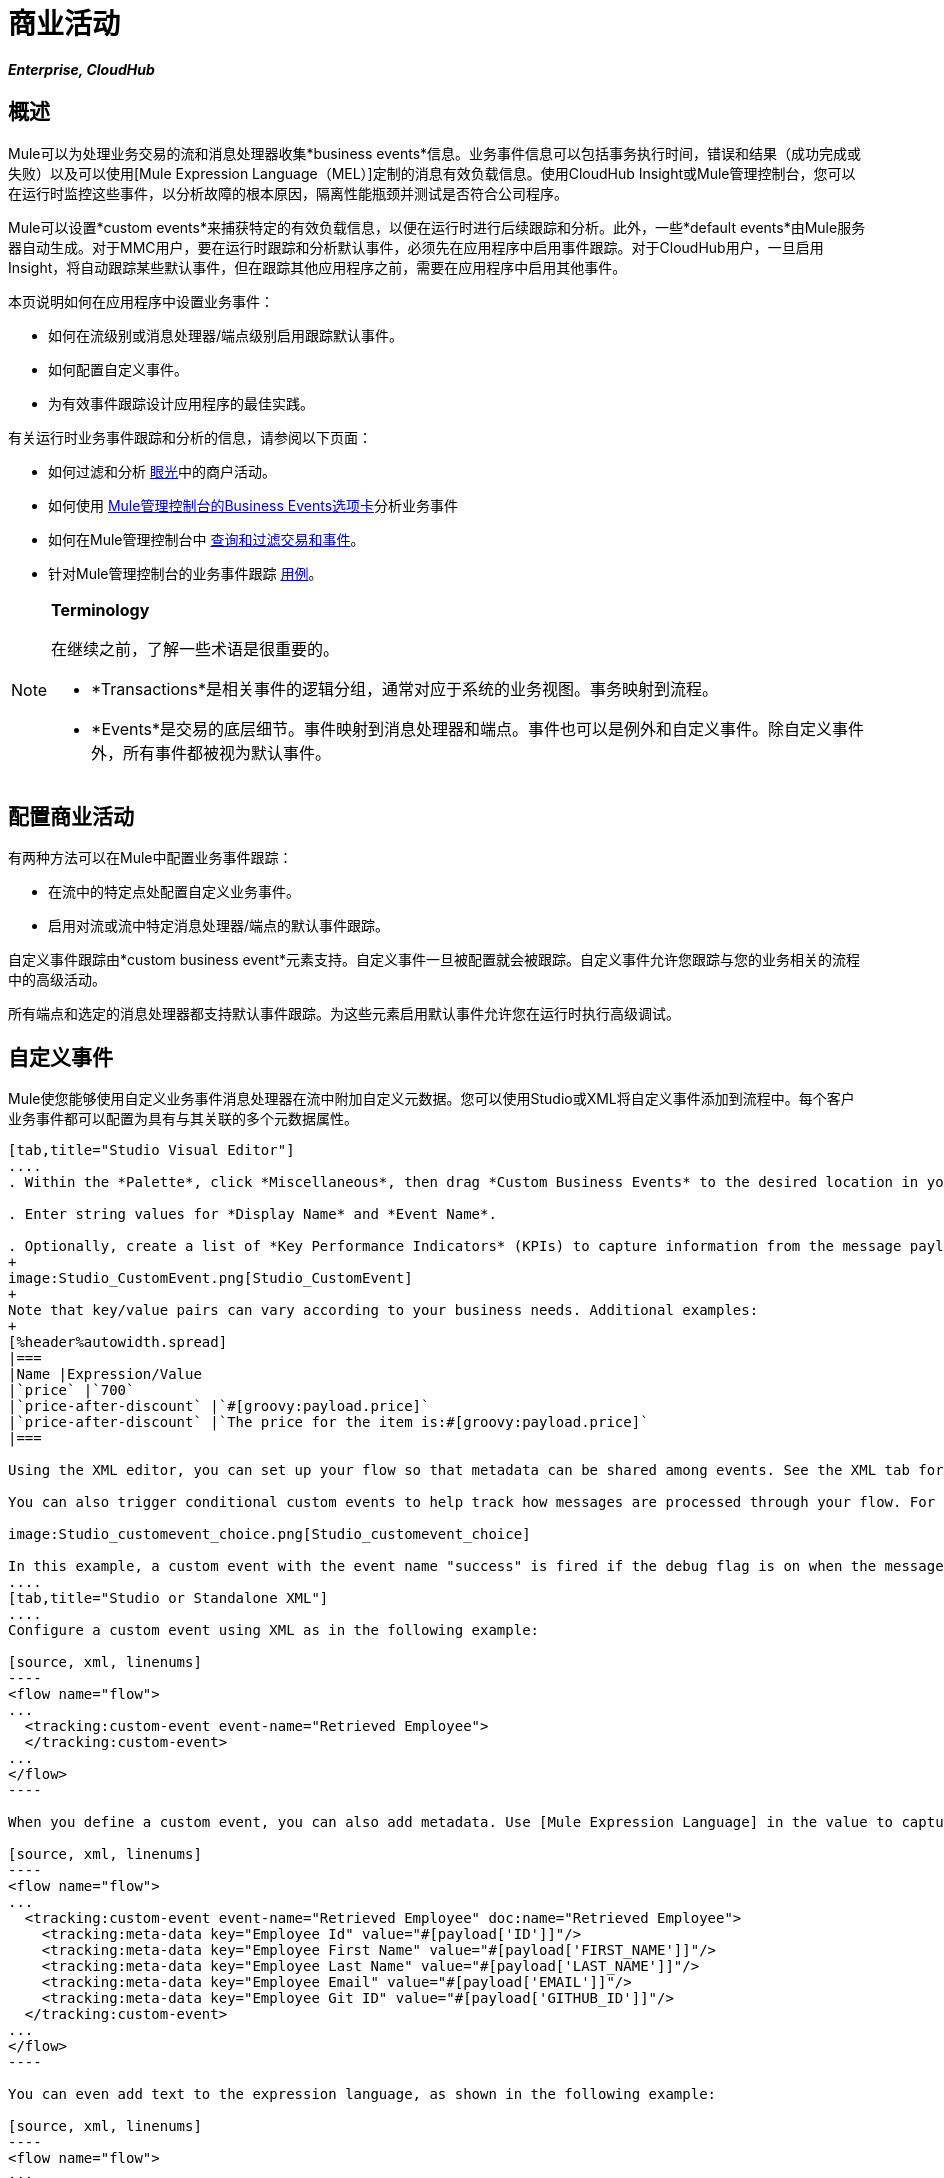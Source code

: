 = 商业活动

*_Enterprise, CloudHub_*

== 概述

Mule可以为处理业务交易的流和消息处理器收集*business events*信息。业务事件信息可以包括事务执行时间，错误和结果（成功完成或失败）以及可以使用[Mule Expression Language（MEL）]定制的消息有效负载信息。使用CloudHub Insight或Mule管理控制台，您可以在运行时监控这些事件，以分析故障的根本原因，隔离性能瓶颈并测试是否符合公司程序。

Mule可以设置*custom events*来捕获特定的有效负载信息，以便在运行时进行后续跟踪和分析。此外，一些*default events*由Mule服务器自动生成。对于MMC用户，要在运行时跟踪和分析默认事件，必须先在应用程序中启用事件跟踪。对于CloudHub用户，一旦启用Insight，将自动跟踪某些默认事件，但在跟踪其他应用程序之前，需要在应用程序中启用其他事件。

本页说明如何在应用程序中设置业务事件：

* 如何在流级别或消息处理器/端点级别启用跟踪默认事件。
* 如何配置自定义事件。
* 为有效事件跟踪设计应用程序的最佳实践。

有关运行时业务事件跟踪和分析的信息，请参阅以下页面：

* 如何过滤和分析 link:/runtime-manager/insight[眼光]中的商户活动。
* 如何使用 link:/mule-management-console/v/3.4/analyzing-business-events[Mule管理控制台的Business Events选项卡]分析业务事件
* 如何在Mule管理控制台中 link:/mule-management-console/v/3.4/tracking-and-querying-business-events[查询和过滤交易和事件]。
* 针对Mule管理控制台的业务事件跟踪 link:/mule-management-console/v/3.4/business-events-use-cases[用例]。

[NOTE]
====
*Terminology*

在继续之前，了解一些术语是很重要的。

*  *Transactions*是相关事件的逻辑分组，通常对应于系统的业务视图。事务映射到流程。
*  *Events*是交易的底层细节。事件映射到消息处理器和端点。事件也可以是例外和自定义事件。除自定义事件外，所有事件都被视为默认事件。
====

== 配置商业活动

有两种方法可以在Mule中配置业务事件跟踪：

* 在流中的特定点处配置自定义业务事件。
* 启用对流或流中特定消息处理器/端点的默认事件跟踪。

自定义事件跟踪由*custom business event*元素支持。自定义事件一旦被配置就会被跟踪。自定义事件允许您跟踪与您的业务相关的流程中的高级活动。

所有端点和选定的消息处理器都支持默认事件跟踪。为这些元素启用默认事件允许您在运行时执行高级调试。

== 自定义事件

Mule使您能够使用自定义业务事件消息处理器在流中附加自定义元数据。您可以使用Studio或XML将自定义事件添加到流程中。每个客户业务事件都可以配置为具有与其关联的多个元数据属性。

[tabs]
------
[tab,title="Studio Visual Editor"]
....
. Within the *Palette*, click *Miscellaneous*, then drag *Custom Business Events* to the desired location in your flow. Double-click the icon to open the *Properties* pane.

. Enter string values for *Display Name* and *Event Name*.

. Optionally, create a list of *Key Performance Indicators* (KPIs) to capture information from the message payload. For each KPI, enter a name (which can be used in the search interface of Mule Management Console or CloudHub at runtime), and a value, which may be any Mule expression.
+
image:Studio_CustomEvent.png[Studio_CustomEvent]
+
Note that key/value pairs can vary according to your business needs. Additional examples:
+
[%header%autowidth.spread]
|===
|Name |Expression/Value
|`price` |`700`
|`price-after-discount` |`#[groovy:payload.price]`
|`price-after-discount` |`The price for the item is:#[groovy:payload.price]`
|===

Using the XML editor, you can set up your flow so that metadata can be shared among events. See the XML tab for details on how to set up the `tracking:custom-event-template` global element in your flow.

You can also trigger conditional custom events to help track how messages are processed through your flow. For example, you could set up a choice router in your flow like this:

image:Studio_customevent_choice.png[Studio_customevent_choice]

In this example, a custom event with the event name "success" is fired if the debug flag is on when the message processor is invoked. Otherwise, a custom event with the event name "failure" is fired.
....
[tab,title="Studio or Standalone XML"]
....
Configure a custom event using XML as in the following example:

[source, xml, linenums]
----
<flow name="flow">
...
  <tracking:custom-event event-name="Retrieved Employee">
  </tracking:custom-event>
...
</flow>
----

When you define a custom event, you can also add metadata. Use [Mule Expression Language] in the value to capture information from the message payload:

[source, xml, linenums]
----
<flow name="flow">
...
  <tracking:custom-event event-name="Retrieved Employee" doc:name="Retrieved Employee">
    <tracking:meta-data key="Employee Id" value="#[payload['ID']]"/>
    <tracking:meta-data key="Employee First Name" value="#[payload['FIRST_NAME']]"/>
    <tracking:meta-data key="Employee Last Name" value="#[payload['LAST_NAME']]"/>
    <tracking:meta-data key="Employee Email" value="#[payload['EMAIL']]"/>
    <tracking:meta-data key="Employee Git ID" value="#[payload['GITHUB_ID']]"/>
  </tracking:custom-event>
...
</flow>
----

You can even add text to the expression language, as shown in the following example:

[source, xml, linenums]
----
<flow name="flow">
...
    <tracking:custom-event event-name="price_discount">
      <tracking:meta-data key="price-after-discount"
       value="The price for the item is:#[groovy:payload.price]" />
    </tracking:custom-event>
...
</flow>
----

Also, metadata can be shared among events using the `tracking:custom-event-template` global element:

[source, xml, linenums]
----
<tracking:custom-event-template name="template">
  <tracking:meta-data key="tier-level" value="platinum" />
  <tracking:meta-data key="price-after-discount" value="#[groovy:payload.price]" />
</tracking:custom-event-template>
 
<flow name="flow">
  <tracking:custom-event event-name="event1" inherits="template" />
  <tracking:custom-event event-name="event2" inherits="template" />
</flow>
----

Any you can define how conditional custom events are fired. The code below shows how to do this:

[source, xml, linenums]
----
<choice>
  <when expression="INVOCATION:debugflag = on" evaluator="header">
    <tracking:custom-event event-name="success" />
  </when>
  <otherwise>
    <tracking:custom-event event-name="failure" />
  </otherwise>
</choice>
----

In this last example, a custom event with the event name "success" is fired if the debug flag is on when the message processor is invoked. Otherwise, a custom event with the event name "failure" is fired.
....
------

== 默认事件

事件跟踪需要一些处理和网络开销来聚合和存储Mule服务器生成的事件，因此默认情况下，不支持跟踪支持它的端点或消息处理器。但是，启用默认事件跟踪非常简单。您只需要显式配置跟踪默认事件的范围。您可以配置范围：

* 在流量级别
* 在消息处理器或端点级别

[NOTE]
====
消息处理器或端点级别配置优先于流级别配置。

*Examples*：

* 如果您想为特定流程启用所有默认事件：
+
[source, xml, linenums]
----
<flow name="flow" tracking:enable-default-events="true">
  ...
</flow>
----

* 如果您想为特定的消息处理器启用默认事件（在本例中为全路由器）
+
[source, xml, linenums]
----
<flow name="flow">
  ...
  <all tracking:enable-default-events="true"/>
  ...
</flow>
----

* 如果您想为特定流程启用所有默认事件，但不是针对特定消息处理器（在本例中为全部路由器）
+
[source, xml, linenums]
----
<flow name="flow" tracking:enable-default-events="true">
  ...  
  <all tracking:enable-default-events="false" />
  ...
</flow>
----

====

要为您的流程中的所有相关元素启用默认事件跟踪，请按照以下说明操作：

[tabs]
------
[tab,title="Studio Visual Editor"]
....
. Locate the Flow Properties area, above the flow (yellow,highlight,below)
+
image:Studio_FlowPropertiesArea.png[Studio_FlowPropertiesArea]

. Double-click any of the Flow Properties areas.
. In the *Flow Properties* window, enable default Business Events by selecting *Enable default events tracking*
+
image:Studio_FlowProperties_EnableTracking.png[Studio_FlowProperties_EnableTracking]

. Optionally, check *Use transaction ID* to set an identifier for all tracked events pertaining to this flow so that meaningful information, such as an order number, is displayed for a transaction.
. Click *OK*.

This enables default events tracking for all supported building blocks within the flow.

If you wish, you can disable tracking for specific processors or endpoints to override the flow-level enablement.
....
[tab,title="Studio or Standalone XML"]
....
Include the attribute `tracking:enable-default-events="true"` at the level of your flow in your XML, as in following example:

[source, xml, linenums]
----
<flow name="flow" tracking:enable-default-events="true">
  ...
</flow> 
----

This will enable event tracking for all supported elements in the flow. If you wish, you can disable tracking for specific processors or endpoints to override the flow-level enablement. For example, the code below specifies that although the flow has tracking enabled for default events, tracking is disabled for the All router.

[source, xml, linenums]
----
<flow name="flow" tracking:enable-default-events="true">
  ...
  <all tracking:enable-default-events="false" />
  ...
</flow>
----

Optionally, you can define a transaction Id so that meaningful information, such as an order number, is displayed for a transaction. If you do not customize the transaction Id, Mule assigns a numeric transaction Id by default. To make the Id more user-friendly for your business needs, you can customize it with link:/mule-user-guide/v/3.4/mule-expression-language-mel[Mule Expression Language]

[source, xml, linenums]
----
<flow name="flow">
  ...
  <tracking:transaction id="#[expression]" />
  ...
</flow>
----
....
------

要为您的流程中的各个元素启用默认事件跟踪，请按照以下说明操作：

[tabs]
------
[tab,title="Studio Visual Editor"]
....
Double-click on the desired building block within the flow to open the *Properties* window. In the *Advanced* tab, select *Enable default events tracking* to enable default business events tracking for only the selected building block.

image:Studio_Enabledefaulteventstracking.png[Studio_Enabledefaulteventstracking]

Not all building blocks support default event tracking. If the checkbox is not present in a message processor or endpoint, default tracking is not supported.
....
[tab,title="Studio or Standalone XML"]
....
To enable default events tracking for a specific element in a flow, add the attribute `tracking:enable-default-events="true"` to the element, as shown here for the All router:

[source, xml, linenums]
----
<flow name="flow">
  ...
  <all tracking:enable-default-events="true" />
  ...
</flow>
----

Not all elements support default event tracking. If Mule throws an exception specifying that the prefix "tracking" is invalid for that element, default tracking is not supported.
....
------

== 自定义交易ID

您可以定义事务ID，以便在运行时分析跟踪事件时为事务显示有意义的信息（如订单号）。如果您没有自定义交易ID，Mule会默认分配一个数字交易ID。要使ID更符合用户的业务需求，您可以使用 link:/mule-user-guide/v/3.4/mule-expression-language-mel[骡子表达语言]进行自定义。

自定义ID是一种很好的做法，这样该ID对于应用程序中的每个事务都是唯一的。以下示例根据从有效负载提取的唯一订单ID设置唯一ID：

[tabs]
------
[tab,title="Studio Visual Editor"]
....
image:Studio_Transaction_Id.png[Studio_Transaction_Id]
....
[tab,title="Studio or Standalone XML"]
....
[source, xml, linenums]
----
<flow name="flow">
...
  <tracking:transaction id="#[groovy:payload.orderId]" />
...
</flow>
----
....
------

== 最佳实践

在您的应用程序中设置您的业务事件跟踪有许多推荐的做法。

* 仅针对对您具有特殊价值的流程启用默认事件。确定要跟踪的业务事务中的哪些阶段，并在部署之前为这些阶段启用跟踪。跟踪所有可能的事件也是一种选择，但您必须在运行时过滤或查询时花费更多时间来查找您真正需要分析的事件。
* 使用自定义事件来跟踪关键流程指标，例如"Total Order Amount"或"Tracking Number"来展示您流程中的高级业务活动。
* 自定义交易ID，以便为交易显示有意义的信息，例如订单号，员工标识号或货件跟踪号。无论您使用的是Mule管理控制台还是CloudHub，这都可以使运行时的分析和调试变得更加简单直观。

== 代码摘要

*Namespace*：

[source, xml, linenums]
----
<?xml version="1.0" encoding="UTF-8"?>
<mule xmlns="http://www.mulesoft.org/schema/mule/core"
   xmlns:xsi="http://www.w3.org/2001/XMLSchema-instance"
    ...
    xmlns:tracking="http://www.mulesoft.org/schema/mule/ee/tracking"
    xsi:schemaLocation="
        ...
        http://www.mulesoft.org/schema/mule/ee/tracking http://www.mulesoft.org/schema/mule/ee/tracking/current/mule-tracking-ee.xsd">
   ...
</mule>
----

*Example of custom event tracking*：

[source, xml, linenums]
----
<flow name="flow">
...
  <tracking:custom-event event-name="Retrieved Employee" doc:name="Retrieved Employee">
    <tracking:meta-data key="Employee Id" value="#[payload['ID']]"/>
    <tracking:meta-data key="Employee First Name" value="#[payload['FIRST_NAME']]"/>
    <tracking:meta-data key="Employee Last Name" value="#[payload['LAST_NAME']]"/>
    <tracking:meta-data key="Employee Email" value="#[payload['EMAIL']]"/>
    <tracking:meta-data key="Employee Git ID" value="#[payload['GITHUB_ID']]"/>
  </tracking:custom-event>
...
</flow>
----


*Example of default event tracking at the flow level*：

[source, xml, linenums]
----
<flow name="flow" tracking:enable-default-events="true">
  ...
</flow>
----

*Example of default event tracking at the message processor level*：

[source, xml, linenums]
----
<flow name="flow">
  ...
  <all tracking:enable-default-events="true" />
  ...
</flow>
----


*Example of customized transaction Id*：

[source, xml, linenums]
----
<flow name="flow">
...
  <tracking:transaction id="#[groovy:payload.orderId]" />
...
</flow>
----

== 另请参阅

* 在 link:/runtime-manager/insight[眼光]中过滤和分析业务事件
* 使用 link:/mule-management-console/v/3.4/analyzing-business-events[Mule管理控制台的Business Events选项卡]分析业务事件
Mule管理控制台中的*  link:/mule-management-console/v/3.4/tracking-and-querying-business-events[查询和过滤交易和事件]
* 阅读Mule管理控制台的业务事件跟踪 link:/mule-management-console/v/3.4/business-events-use-cases[用例]
